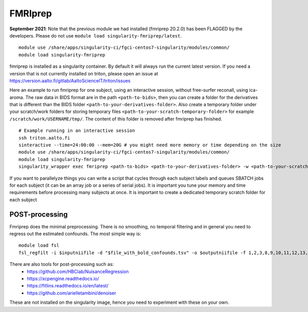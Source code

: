 FMRIprep
~~~~~~~~

**September 2021**: Note that the previous module we had installed (fmriprep 20.2.0) has been FLAGGED by the developers. Please do not use ``module load singularity-fmriprep/latest``.

::

    module use /share/apps/singularity-ci/fgci-centos7-singularity/modules/common/
    module load singularity-fmriprep 

fmriprep is installed as a singularity container. By default it will always run the current latest version. If you need a version that is not currently installed on triton, please open an issue at https://version.aalto.fi/gitlab/AaltoScienceIT/triton/issues

Here an example to run fmriprep for one subject, using an interactive session, without free-surfer reconall, using ica-aroma. The raw data in BIDS format are in the path ``<path-to-bids>``, then you can create a folder for the derivatives that is different than the BIDS folder ``<path-to-your-derivatives-folder>``. Also create a temporary folder under your scratch/work folders for storing temporary files ``<path-to-your-scratch-temporary-folder>`` for example ``/scratch/work/USERNAME/tmp/``. The content of this folder is removed after fmriprep has finished.


::

    # Example running in an interactive session
    ssh triton.aalto.fi
    sinteractive --time=24:00:00 --mem=20G # you might need more memory or time depending on the size
    module use /share/apps/singularity-ci/fgci-centos7-singularity/modules/common/
    module load singularity-fmriprep
    singularity_wrapper exec fmriprep <path-to-bids> <path-to-your-derivatives-folder> -w <path-to-your-scratch-temporary-folder> participant --participant-label 01 --use-aroma --fs-no-reconall --fs-license-file /scratch/shareddata/set1/freesurfer/license.txt


If you want to parallelyze things you can write a script that cycles through each subject labels and queues SBATCH jobs for each subject (it can be an array job or a series of serial jobs). It is important you tune your memory and time requirements before processing many subjects at once. It is important to create a dedicated temporary scratch folder for each subject

===============
POST-processing
===============

Fmriprep does the minimal preprocessing. There is no smoothing, no temporal filtering and in general you need to regress out the estimated confounds. The most simple way is:


::

    module load fsl
    fsl_regfilt -i $inputniifile -d "$file_with_bold_confounds.tsv" -o $outputniifile -f 1,2,3,8,9,10,11,12,13,14,15,16,17,18,19,20,21,22,23,24,25,26,27,28,29,30,31



There are also tools for post-processing such as:
    - https://github.com/HBClab/NuisanceRegression
    - https://xcpengine.readthedocs.io/
    - https://fitlins.readthedocs.io/en/latest/
    - https://github.com/arielletambini/denoiser

These are not installed on the singularity image, hence you need to experiment with these on your own.
